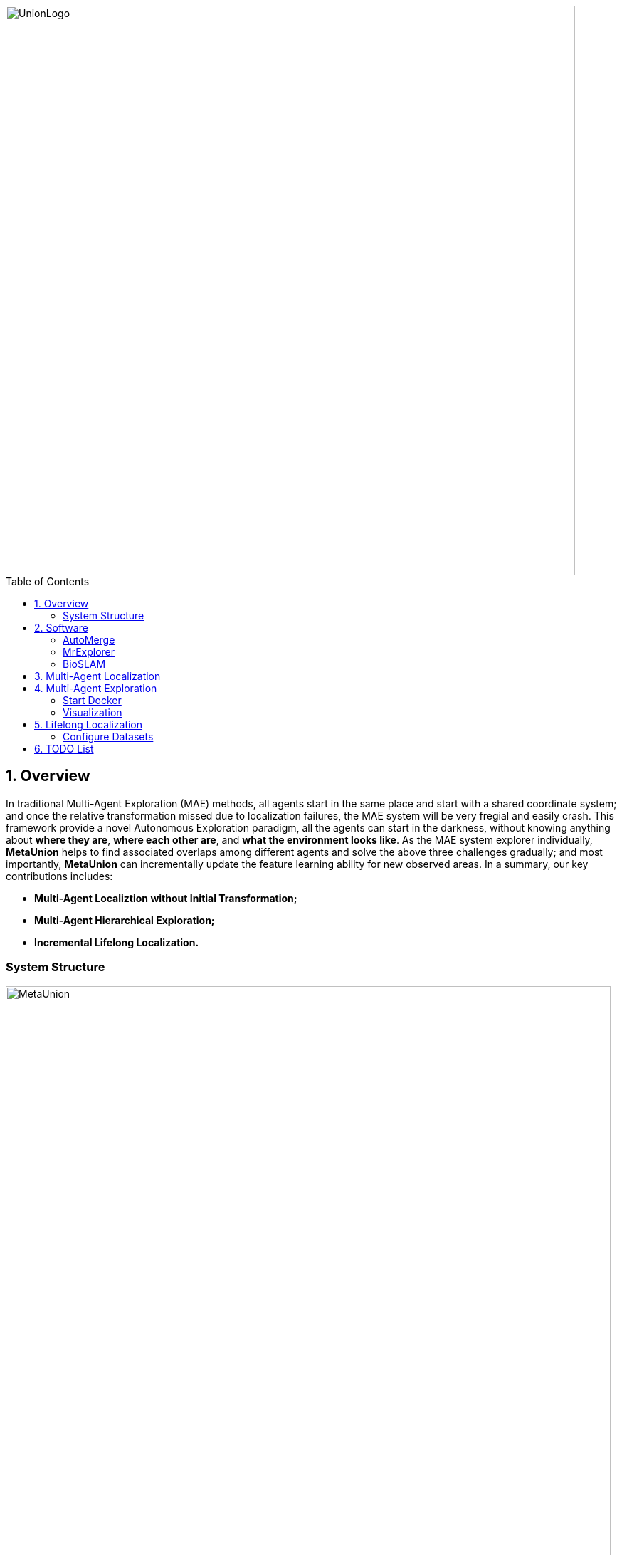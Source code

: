 :sectnums:
:sectnumlevels: 1
:toc: macro
:toclevels: 2

image::doc/images/UnionLogo.png["UnionLogo", width=800px]

toc::[]

== Overview
In traditional Multi-Agent Exploration (MAE) methods, all agents start in the same place and start with a shared coordinate system; and once the relative transformation missed due to localization failures, the MAE system will be very fregial and easily crash. This framework provide a novel Autonomous Exploration paradigm, all the agents can start in the darkness, without knowing anything about *where they are*, *where each other are*, and *what the environment looks like*. As the MAE system explorer individually, *MetaUnion* helps to find associated overlaps among different agents and solve the above three challenges gradually; and most importantly, *MetaUnion* can incrementally update the feature learning ability for new observed areas. In a summary, our key contributions includes:

* *Multi-Agent Localiztion without Initial Transformation;*
* *Multi-Agent Hierarchical Exploration;*
* *Incremental Lifelong Localization.*

=== System Structure

image::doc/images/MetaUnion.png["MetaUnion", width=850px]

MetaUnion mainly contains three key modules within the framework: *AutoMerge*, *MrExplorer*, and *BioSLAM*. In the begining, each agent is randomly assigned at a new envionrment, and has neither information about other agents' localization, nor place recognition ability for the new areas, and conduct single-agent exploration individually.
When the trajectries of different agents have overlaps, *AutoMerge* module can automatically detect the data association between agents, and estimate the relative positions for them. Based on the relative transformation, *MrExplorer* can divide the agent into different groups based on their connections, and apply hierarichal exploration for individual agent. Parallel with the above procedure, *BioSLAM* constructs a dual-memory system to memorize the large-scale and long-duration place features. As the MAS system explorer to bigger area, their cooperation ability and place recognition ability are improved gradually.

== Software

To quickly install all the necessary softwares for MetaUnion, please following the instructions,
[source,bash]
----
git clone --recurse-submodules -j8 https://github.com/MetaSLAM/MetaUnion.git
sh install.sh
echo "export MetaUnion=/home/codespace/MetaUnion" >> ~/.bashrc
echo "export META_AUTOMERGE=$MetaUnion/stack/AutoMerge" >> ~/.bashrc
echo "export META_EXPLORER=$MetaUnion/stack/MrExplorer" >> ~/.bashrc
echo "export META_SIM=$MetaUnion/stack/Multi-Agent-Simulation" >> ~/.bashrc
source ~/.bashrc
----
Please keep in mind, *META_AUTOMERGE*, *META_EXPLORER* and *META_SIM* indicate the *PATH* env for the three key modules. In the following sections, we will investigate the details of each module.

=== AutoMerge

image::doc/images/AutoMerge.png["System", width=800px]

AutoMerge can provide an automatic data-association for agents without any knowledge about initial position and each others. When agents upload the observations to the cloud, the agents can detect their associated overlaps (if exists), and send back the grouping results among different agent groups.

.API: [white blue-background]#*Input*# and [white red-background]#*Output*#
[NOTE]
====
[options="interactive"]
- [white blue-background]#*Odometry from individual agents*#
- [white blue-background]#*SubMaps from individual agents*#
- [white red-background]#*Grouping Indexes*#
- [white red-background]#*Relative Transformations*#
====

.TODO List
[NOTE]
====
[options="interactive"]
- [ ] [red yellow-background]#*Onine SubMap Generation*#
- [ ] [red yellow-background]#*Onine Feature Evaluation*#
- [ ] [red yellow-background]#*Onine Cache Checking*#
- [ ] [red yellow-background]#*Onine Position Estimation*#
====

=== MrExplorer

image::doc/images/MrExplorer.png["System", width=800px]

Since all agents begin from unknown darkness area within an given map, each agent are starting from a local exploration policy based on its observations. And based on the *AutoMerge* module, small group agents will find their relative transformations, then such agents are grouped into one set, and the single agent exploration policy are transfermed into multi-agent exploration policy. Gradually, all the agents are converted into one group. This hierarchical strategy help crowd agents quickly understand their coopeartion status with each others, and can balance the exploration efficiency and robustness without any initial position and relative transformation information.

.API: [white blue-background]#*Input*# and [white red-background]#*Output*#
[NOTE]
====
[options="interactive"]
- [white blue-background]#*Odometry for each agent*#
- [white blue-background]#*Grouping status from AutoMerge*#
- [white red-background]#*Waypoints for each agent*#
====

.TODO List
[NOTE]
====
[options="interactive"]
- [ ] [red yellow-background]#*Online Submap Merging*#
- [ ] [red yellow-background]#*Strategy Selection*#
- [ ] [red yellow-background]#*Group Waypoints Estimation*#
====


=== BioSLAM

image::doc/images/BioSLAM.png["System", width=800px]

We present BioSLAM, a lifelong SLAM framework for learning various new appearances incrementally and maintaining accurate place recognition for previously visited areas.Unlike humans, artificial neural networks suffer from catastrophic forgetting and may forget the previously visited areas when trained with new arrivals. For humans, researchers discover that there exists a memory replay mechanism in the brain to keep the neuron active for previous events. Inspired by this discovery, BioSLAM designs a gated generative replay to control the robot's learning behavior based on the feedback rewards.Specifically, BioSLAM provides a novel dual-memory mechanism for maintenance: 1) a dynamic memory to efficiently learn new observations and 2) a static memory to balance new-old knowledge. When combined with a visual-/LiDAR- based SLAM system, the complete processing pipeline can help the agent incrementally update the place recognition ability, robust to the increasing complexity of long-term place recognition.

.API: [white blue-background]#*Input*# and [white red-background]#*Output*#
[NOTE]
====
[options="interactive"]
- [white blue-background]#*Dual Memory Assistance*#
- [white blue-background]#*Long-short Memorization*#
- [white red-background]#*Regular Updated Models*#
====

.TODO List
[NOTE]
====
[options="interactive"]
- [ ] [red yellow-background]#*Online Feature Updating*#
- [ ] [red yellow-background]#*Strategy Selection*#
- [ ] [red yellow-background]#*Group Waypoints Estimation*#
====

== Multi-Agent Localization

[source,yaml]
----
DATA:
    OFFLINE_LENGTH: 100 # Set for desire testing length
----
Use `OFFLINE_LENGTH` to set the length for each agent.

[source,bash]
----
python src/offline_merging.py
----

In the current `global_rough_align` step, we will use spectral clustering method to divide agents into different groups based on their connections.

== Multi-Agent Exploration

=== Start Docker

[source,bash]
----
cd AUTOMERGE
sh doc/bin/start_docker.sh
sh tmux_run.sh
----

This will enable the `metaslam/automerge` docker image, within which we already enabled the LiDAR odometry and AutoMerge Server. 
The `tmux_run.sh` will automatically trigger `online_detector.py` and `online_merging.py`.
Note, we also need to trigger `online_visualizer.py` for online visualization (in progress).

=== Visualization

Outside the docker, subscibe `/global_map` with `world` frame with `rviz`. Different un-merged maps will be visualized along the z-axis (`index*30`).

== Lifelong Localization

See the demo tutorial in the link:tests/demo.ipynb[jupyter] and link:tests/test.py[python] version.

=== Configure Datasets

Download Pittsburgh datasets for online map merging.
https://drive.google.com/drive/folders/19AK8jc6yZpKN6Ub_ILGJaceZixpbwKcV?usp=sharing

Download pre-trained models and set path
[source,bash]
----
cd data && sh download.sh
echo "export ROS_IP='172.17.0.1' " >> ~/.bashrc
echo "export MASTER_IP='172.17.0.2' " >> ~/.bashrc
echo "export ROS_MASTER_URI=http://$MASTER_IP:11311/ " >> ~/.bashrc
echo "export BAG_PATH='$PATH_TO_PITT_ROS_BAGS' " >> ~/.bashrc
source ~/.bashrc
----
And the following difference matrix in the `data/results/`. Then set `ROS_IP` to enable communication between docker and host computer.
Finally, export dataset path, and replace `PATH_TO_PITT_ROS_BAGS` to the Pittusbrugh rosbags.


== TODO List
